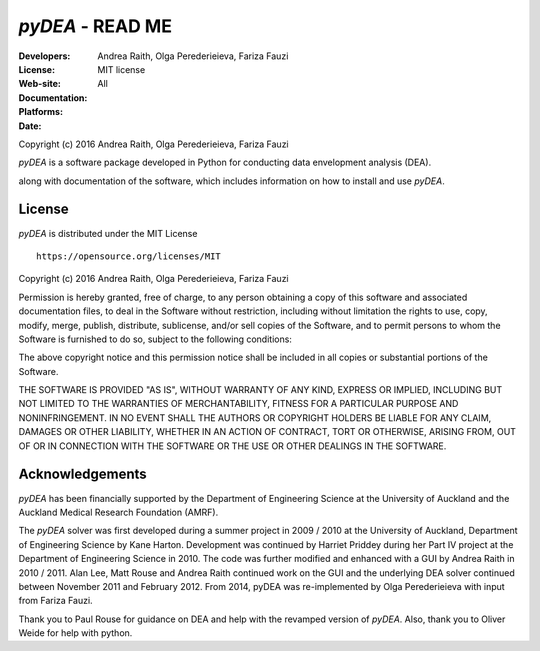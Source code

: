 .. -*- rest -*-

~~~~~~~~~~~~~~~~~~~~~~~~~~~~~~~~~~~~~~~~~~~~~
 *pyDEA* - READ ME
~~~~~~~~~~~~~~~~~~~~~~~~~~~~~~~~~~~~~~~~~~~~~

:Developers: Andrea Raith, Olga Perederieieva, Fariza Fauzi
:License: MIT license
:Web-site: 
:Documentation: 
:Platforms: All
:Date: 
Copyright (c) 2016 Andrea Raith, Olga Perederieieva, Fariza Fauzi

*pyDEA* is a software package developed in Python for conducting data envelopment analysis (DEA). 
   
along with documentation of the software, which includes information on how to install and use *pyDEA*. 

===============
 License
===============

*pyDEA* is distributed under the MIT License
::
   https://opensource.org/licenses/MIT

Copyright (c) 2016 Andrea Raith, Olga Perederieieva, Fariza Fauzi

Permission is hereby granted, free of charge, to any person obtaining a copy
of this software and associated documentation files, to deal
in the Software without restriction, including without limitation the rights
to use, copy, modify, merge, publish, distribute, sublicense, and/or sell
copies of the Software, and to permit persons to whom the Software is
furnished to do so, subject to the following conditions:

The above copyright notice and this permission notice shall be included in all
copies or substantial portions of the Software.

THE SOFTWARE IS PROVIDED "AS IS", WITHOUT WARRANTY OF ANY KIND, EXPRESS OR
IMPLIED, INCLUDING BUT NOT LIMITED TO THE WARRANTIES OF MERCHANTABILITY,
FITNESS FOR A PARTICULAR PURPOSE AND NONINFRINGEMENT. IN NO EVENT SHALL THE
AUTHORS OR COPYRIGHT HOLDERS BE LIABLE FOR ANY CLAIM, DAMAGES OR OTHER
LIABILITY, WHETHER IN AN ACTION OF CONTRACT, TORT OR OTHERWISE, ARISING FROM,
OUT OF OR IN CONNECTION WITH THE SOFTWARE OR THE USE OR OTHER DEALINGS IN THE
SOFTWARE.

===============
Acknowledgements
===============

*pyDEA* has been financially supported by the Department of Engineering Science at the University of Auckland and the Auckland Medical Research Foundation (AMRF).

The *pyDEA* solver was first developed during a summer project in 2009 / 2010 at the University of Auckland, Department of Engineering Science by Kane Harton. Development was continued by Harriet Priddey during her Part IV project at the Department of Engineering Science in 2010. The code was further modified and enhanced with a GUI by Andrea Raith in 2010 / 2011. Alan Lee, Matt Rouse and Andrea Raith continued work on the GUI and the underlying DEA solver continued between November 2011 and February 2012. From 2014, pyDEA was re-implemented by Olga Perederieieva with input from Fariza Fauzi.

Thank you to Paul Rouse for guidance on DEA and help with the revamped version of *pyDEA*. Also, thank you to Oliver Weide for help with python.


